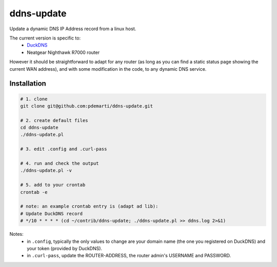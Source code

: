 ======
ddns-update
======
Update a dynamic DNS IP Address record from a linux host.

The current version is specific to:
  - `DuckDNS <https://www.duckdns.org/>`_
  - Neatgear Nighthawk R7000 router

However it should be straightforward to adapt for any router (as long
as you can find a static status page showing the current WAN address),
and with some modification in the code, to any dynamic DNS service.


Installation
-------

.. code:: bash

    # 1. clone
    git clone git@github.com:pdemarti/ddns-update.git

    # 2. create default files
    cd ddns-update
    ./ddns-update.pl

    # 3. edit .config and .curl-pass

    # 4. run and check the output
    ./ddns-update.pl -v

    # 5. add to your crontab
    crontab -e

    # note: an example crontab entry is (adapt ad lib):
    # Update DuckDNS record
    # */10 * * * * (cd ~/contrib/ddns-update; ./ddns-update.pl >> ddns.log 2>&1)

Notes:
  - in ``.config``, typically the only values to change are your domain
    name (the one you registered on DuckDNS) and your token (provided
    by DuckDNS).
  - in ``.curl-pass``, update the ROUTER-ADDRESS, the router admin's
    USERNAME and PASSWORD.
